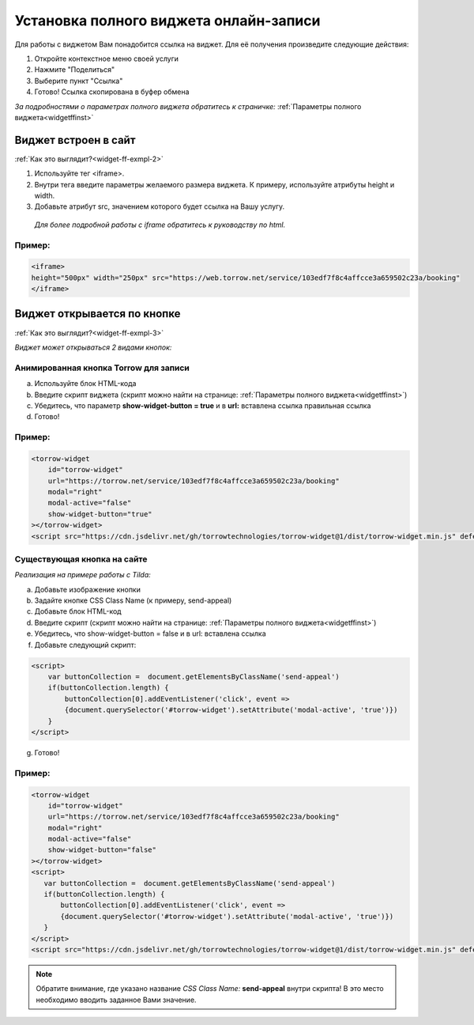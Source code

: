 .. _widgetffsetUp:

Установка полного виджета онлайн-записи
---------------------------------------

Для работы с виджетом Вам понадобится ссылка на виджет. Для её получения произведите следующие действия:

1. Откройте контекстное меню своей услуги
2. Нажмите "Поделиться"
3. Выберите пункт "Ссылка"
4. Готово! Ссылка скопирована в буфер обмена

*За подробностями о параметрах полного виджета обратитесь к страничке:* :ref:`Параметры полного виджета<widgetffinst>`

Виджет встроен в сайт
~~~~~~~~~~~~~~~~~~~~~

:ref:`Как это выглядит?<widget-ff-exmpl-2>`

#. Используйте тег <iframe>.
#. Внутри тега введите параметры желаемого размера виджета. К примеру, используйте атрибуты height и width.
#. Добавьте атрибут src, значением которого будет ссылка на Вашу услугу.
 
  *Для более подробной работы с iframe обратитесь к руководству по html.*

Пример:
'''''''

.. code-block::

    <iframe> 
    height="500px" width="250px" src="https://web.torrow.net/service/103edf7f8c4affcce3a659502c23a/booking"
    </iframe>

Виджет открывается по кнопке
~~~~~~~~~~~~~~~~~~~~~~~~~~~~

:ref:`Как это выглядит?<widget-ff-exmpl-3>`

*Виджет может открываться 2 видами кнопок:*

Анимированная кнопка Torrow для записи
''''''''''''''''''''''''''''''''''''''

a. Используйте блок HTML-кода
b. Введите скрипт виджета (скрипт можно найти на странице: :ref:`Параметры полного виджета<widgetffinst>`)
c. Убедитесь, что параметр **show-widget-button = true** и в **url:** вставлена ссылка правильная ссылка
d. Готово!

Пример:
'''''''

.. code-block:: 

     <torrow-widget
         id="torrow-widget"
         url="https://torrow.net/service/103edf7f8c4affcce3a659502c23a/booking"
         modal="right"
         modal-active="false"
         show-widget-button="true"
     ></torrow-widget>
     <script src="https://cdn.jsdelivr.net/gh/torrowtechnologies/torrow-widget@1/dist/torrow-widget.min.js" defer></script>
    

Существующая кнопка на сайте
'''''''''''''''''''''''''''''

*Реализация на примере работы с Tilda:*

a. Добавьте изображение кнопки
b. Задайте кнопке CSS Class Name (к примеру, send-appeal) 
c. Добавьте блок HTML-код
d. Введите скрипт (скрипт можно найти на странице: :ref:`Параметры полного виджета<widgetffinst>`)
e. Убедитесь, что show-widget-button = false и в url: вставлена ссылка
f. Добавьте следующий скрипт:

.. code-block:: 
    
    <script>
        var buttonCollection =  document.getElementsByClassName('send-appeal')
        if(buttonCollection.length) {
            buttonCollection[0].addEventListener('click', event => 
            {document.querySelector('#torrow-widget').setAttribute('modal-active', 'true')})
        }
    </script>

g. Готово!

Пример:
'''''''

.. code-block:: 

     <torrow-widget
         id="torrow-widget"
         url="https://torrow.net/service/103edf7f8c4affcce3a659502c23a/booking"
         modal="right"
         modal-active="false"
         show-widget-button="false"
     ></torrow-widget>
     <script>
        var buttonCollection =  document.getElementsByClassName('send-appeal')
        if(buttonCollection.length) {
            buttonCollection[0].addEventListener('click', event => 
            {document.querySelector('#torrow-widget').setAttribute('modal-active', 'true')})
        }
     </script>     
     <script src="https://cdn.jsdelivr.net/gh/torrowtechnologies/torrow-widget@1/dist/torrow-widget.min.js" defer></script>

.. note:: Обратите внимание, где указано название *CSS Class Name:* **send-appeal** внутри скрипта! В это место необходимо вводить заданное Вами значение.
    
